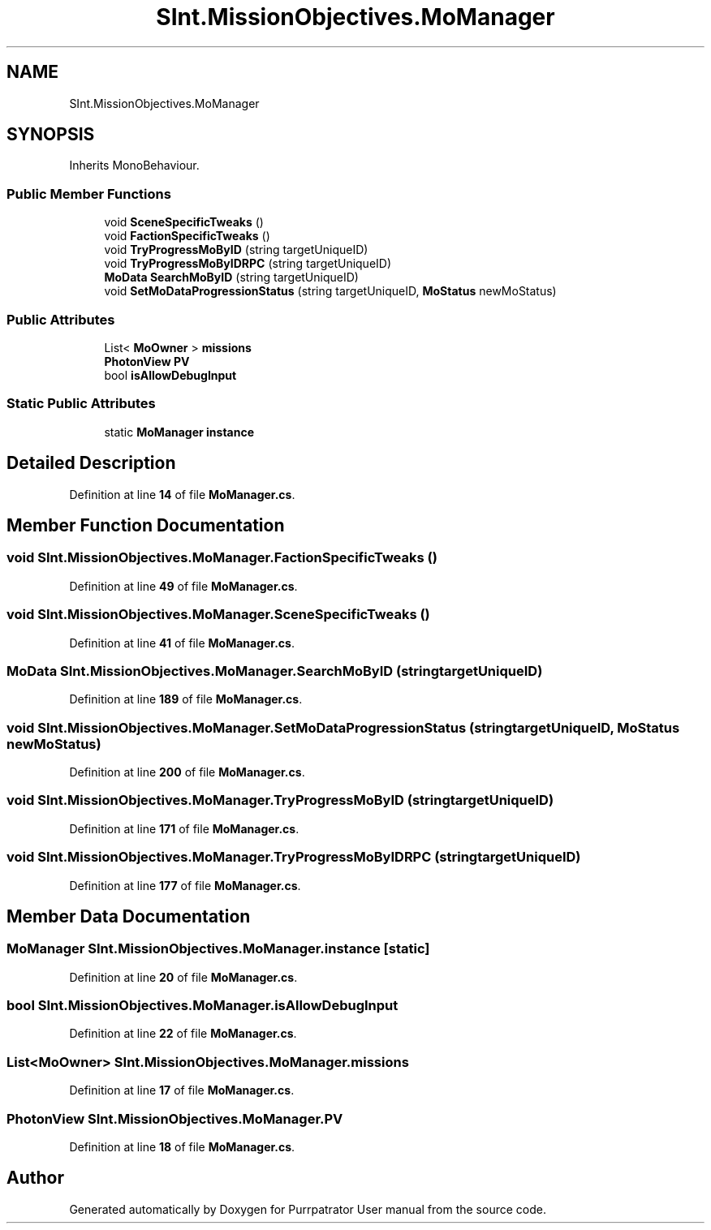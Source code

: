 .TH "SInt.MissionObjectives.MoManager" 3 "Mon Apr 18 2022" "Purrpatrator User manual" \" -*- nroff -*-
.ad l
.nh
.SH NAME
SInt.MissionObjectives.MoManager
.SH SYNOPSIS
.br
.PP
.PP
Inherits MonoBehaviour\&.
.SS "Public Member Functions"

.in +1c
.ti -1c
.RI "void \fBSceneSpecificTweaks\fP ()"
.br
.ti -1c
.RI "void \fBFactionSpecificTweaks\fP ()"
.br
.ti -1c
.RI "void \fBTryProgressMoByID\fP (string targetUniqueID)"
.br
.ti -1c
.RI "void \fBTryProgressMoByIDRPC\fP (string targetUniqueID)"
.br
.ti -1c
.RI "\fBMoData\fP \fBSearchMoByID\fP (string targetUniqueID)"
.br
.ti -1c
.RI "void \fBSetMoDataProgressionStatus\fP (string targetUniqueID, \fBMoStatus\fP newMoStatus)"
.br
.in -1c
.SS "Public Attributes"

.in +1c
.ti -1c
.RI "List< \fBMoOwner\fP > \fBmissions\fP"
.br
.ti -1c
.RI "\fBPhotonView\fP \fBPV\fP"
.br
.ti -1c
.RI "bool \fBisAllowDebugInput\fP"
.br
.in -1c
.SS "Static Public Attributes"

.in +1c
.ti -1c
.RI "static \fBMoManager\fP \fBinstance\fP"
.br
.in -1c
.SH "Detailed Description"
.PP 
Definition at line \fB14\fP of file \fBMoManager\&.cs\fP\&.
.SH "Member Function Documentation"
.PP 
.SS "void SInt\&.MissionObjectives\&.MoManager\&.FactionSpecificTweaks ()"

.PP
Definition at line \fB49\fP of file \fBMoManager\&.cs\fP\&.
.SS "void SInt\&.MissionObjectives\&.MoManager\&.SceneSpecificTweaks ()"

.PP
Definition at line \fB41\fP of file \fBMoManager\&.cs\fP\&.
.SS "\fBMoData\fP SInt\&.MissionObjectives\&.MoManager\&.SearchMoByID (string targetUniqueID)"

.PP
Definition at line \fB189\fP of file \fBMoManager\&.cs\fP\&.
.SS "void SInt\&.MissionObjectives\&.MoManager\&.SetMoDataProgressionStatus (string targetUniqueID, \fBMoStatus\fP newMoStatus)"

.PP
Definition at line \fB200\fP of file \fBMoManager\&.cs\fP\&.
.SS "void SInt\&.MissionObjectives\&.MoManager\&.TryProgressMoByID (string targetUniqueID)"

.PP
Definition at line \fB171\fP of file \fBMoManager\&.cs\fP\&.
.SS "void SInt\&.MissionObjectives\&.MoManager\&.TryProgressMoByIDRPC (string targetUniqueID)"

.PP
Definition at line \fB177\fP of file \fBMoManager\&.cs\fP\&.
.SH "Member Data Documentation"
.PP 
.SS "\fBMoManager\fP SInt\&.MissionObjectives\&.MoManager\&.instance\fC [static]\fP"

.PP
Definition at line \fB20\fP of file \fBMoManager\&.cs\fP\&.
.SS "bool SInt\&.MissionObjectives\&.MoManager\&.isAllowDebugInput"

.PP
Definition at line \fB22\fP of file \fBMoManager\&.cs\fP\&.
.SS "List<\fBMoOwner\fP> SInt\&.MissionObjectives\&.MoManager\&.missions"

.PP
Definition at line \fB17\fP of file \fBMoManager\&.cs\fP\&.
.SS "\fBPhotonView\fP SInt\&.MissionObjectives\&.MoManager\&.PV"

.PP
Definition at line \fB18\fP of file \fBMoManager\&.cs\fP\&.

.SH "Author"
.PP 
Generated automatically by Doxygen for Purrpatrator User manual from the source code\&.
